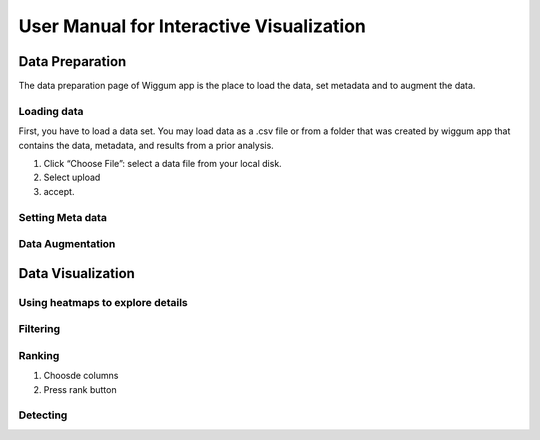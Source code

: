 User Manual for Interactive Visualization
==========================================


Data Preparation
------------------

The data preparation page of Wiggum app is the place to load the data, set metadata
and to augment the data.

Loading data
^^^^^^^^^^^^^

First, you have to load a data set. You may load data as a .csv file or from a
folder that was created by wiggum app that contains the data, metadata, and results
from a prior analysis. 

#. Click “Choose File”: select a data file from your local disk.
#. Select upload
#. accept.



Setting Meta data
^^^^^^^^^^^^^^^^^^


Data Augmentation
^^^^^^^^^^^^^^^^^^


Data Visualization
-------------------

Using heatmaps to explore details
^^^^^^^^^^^^^^^^^^^^^^^^^^^^^^^^^^


Filtering
^^^^^^^^^^^^


Ranking
^^^^^^^^^


#. Choosde columns
#. Press rank button

Detecting
^^^^^^^^^^^
